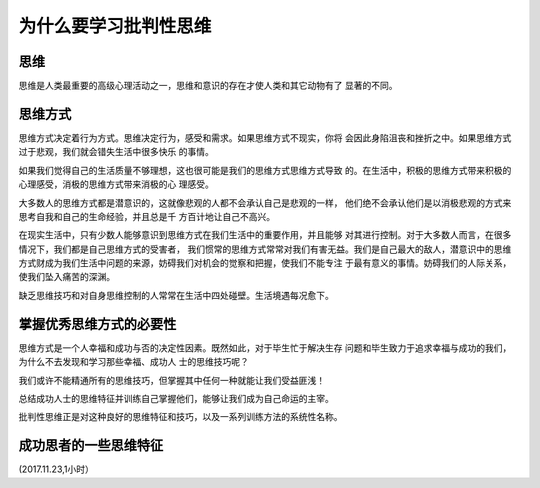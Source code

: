 为什么要学习批判性思维
======================================================================

思维
----------------------------------------------------------------------
思维是人类最重要的高级心理活动之一，思维和意识的存在才使人类和其它动物有了
显著的不同。

思维方式
----------------------------------------------------------------------
思维方式决定着行为方式。思维决定行为，感受和需求。如果思维方式不现实，你将
会因此身陷沮丧和挫折之中。如果思维方式过于悲观，我们就会错失生活中很多快乐
的事情。


如果我们觉得自己的生活质量不够理想，这也很可能是我们的思维方式思维方式导致
的。在生活中，积极的思维方式带来积极的心理感受，消极的思维方式带来消极的心
理感受。



大多数人的思维方式都是潜意识的，这就像悲观的人都不会承认自己是悲观的一样，
他们绝不会承认他们是以消极悲观的方式来思考自我和自己的生命经验，并且总是千
方百计地让自己不高兴。


在现实生活中，只有少数人能够意识到思维方式在我们生活中的重要作用，并且能够
对其进行控制。对于大多数人而言，在很多情况下，我们都是自己思维方式的受害者，
我们惯常的思维方式常常对我们有害无益。我们是自己最大的敌人，潜意识中的思维
方式财成为我们生活中问题的来源，妨碍我们对机会的觉察和把握，使我们不能专注
于最有意义的事情。妨碍我们的人际关系，使我们坠入痛苦的深渊。

缺乏思维技巧和对自身思维控制的人常常在生活中四处碰壁。生活境遇每况愈下。

掌握优秀思维方式的必要性
----------------------------------------------------------------------
思维方式是一个人幸福和成功与否的决定性因素。既然如此，对于毕生忙于解决生存
问题和毕生致力于追求幸福与成功的我们，为什么不去发现和学习那些幸福、成功人
士的思维技巧呢？

我们或许不能精通所有的思维技巧，但掌握其中任何一种就能让我们受益匪浅！

总结成功人士的思维特征并训练自己掌握他们，能够让我们成为自己命运的主宰。

批判性思维正是对这种良好的思维特征和技巧，以及一系列训练方法的系统性名称。

成功思者的一些思维特征
----------------------------------------------------------------------


(2017.11.23,1小时）

